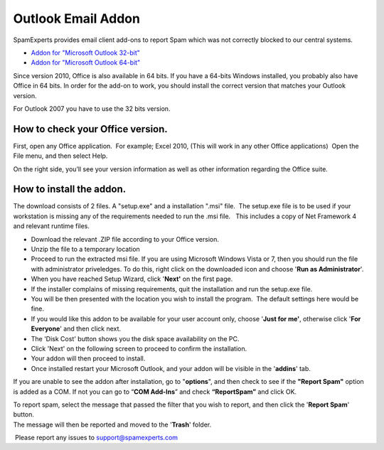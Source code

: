 .. _3-Outlook-Email-Addon:

Outlook Email Addon
===================

SpamExperts provides email client add-ons to report Spam which was not
correctly blocked to our central systems.

-  `Addon for "Microsoft Outlook
   32-bit" <http://download.antispamcloud.com/mua/Spam_Report_32bit.zip>`__
-  `Addon for "Microsoft Outlook
   64-bit" <http://download.antispamcloud.com/mua/Spam_Report_64bit.zip>`__

Since version 2010, Office is also available in 64 bits. If you have a
64-bits Windows installed, you probably also have Office in 64 bits. In
order for the add-on to work, you should install the correct version
that matches your Outlook version.

For Outlook 2007 you have to use the 32 bits version.

How to check your Office version.
---------------------------------

First, open any Office application.  For example; Excel 2010, (This will
work in any other Office applications)  Open the File menu, and then
select Help.

On the right side, you’ll see your version information as well as other
information regarding the Office suite.

How to install the addon.
-------------------------

The download consists of 2 files. A "setup.exe" and a installation
".msi" file.  The setup.exe file is to be used if your workstation is
missing any of the requirements needed to run the .msi file.   This
includes a copy of Net Framework 4 and relevant runtime files.

-  Download the relevant .ZIP file according to your Office version.
-  Unzip the file to a temporary location
-  Proceed to run the extracted msi file. If you are using Microsoft
   Windows Vista or 7, then you should run the file with administrator
   priveledges. To do this, right click on the downloaded icon and
   choose '**Run as Administrator**\ '.
-  When you have reached Setup Wizard, click '**Next'** on the first
   page.
-  If the installer complains of missing requirements, quit the
   installation and run the setup.exe file.
-  You will be then presented with the location you wish to install the
   program.  The default settings here would be fine.
-  If you would like this addon to be available for your user account
   only, choose '**Just for me'**, otherwise click '**For Everyone**\ '
   and then click next.
-  The 'Disk Cost' button shows you the disk space availability on the
   PC.
-  Click 'Next' on the following screen to proceed to confirm the
   installation.
-  Your addon will then proceed to install.
-  Once installed restart your Microsoft Outlook, and your addon will be
   visible in the '**addins**\ ' tab.

If you are unable to see the addon after installation, go to
"**options**\ ", and then check to see if the **"Report Spam"** option
is added as a COM. If not you can go to “\ **COM Add-Ins**\ ” and check
**“ReportSpam”** and click OK.

| To report spam, select the message that passed the filter that you
  wish to report, and then click the '**Report Spam**\ ' button.
| The message will then be reported and moved to the '**Trash**\ '
  folder.

 Please report any issues to support@spamexperts.com
